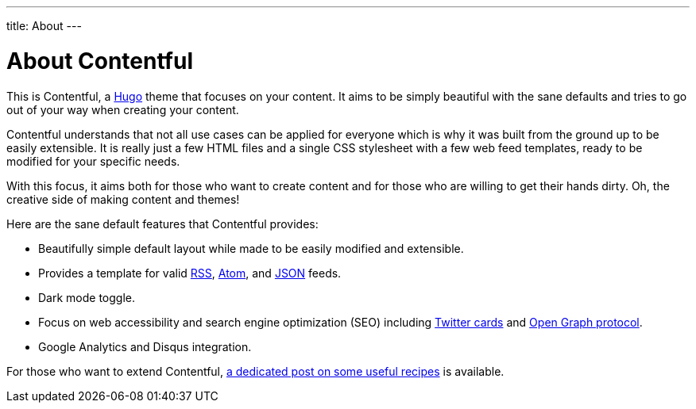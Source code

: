 ---
title: About
---

= About Contentful

This is Contentful, a https://gohugo.io/[Hugo] theme that focuses on your content.
It aims to be simply beautiful with the sane defaults and tries to go out of your way when creating your content.

Contentful understands that not all use cases can be applied for everyone which is why it was built from the ground up to be easily extensible.
It is really just a few HTML files and a single CSS stylesheet with a few web feed templates, ready to be modified for your specific needs.

With this focus, it aims both for those who want to create content and for those who are willing to get their hands dirty.
Oh, the creative side of making content and themes!

Here are the sane default features that Contentful provides:

* Beautifully simple default layout while made to be easily modified and extensible.
* Provides a template for valid https://cyber.harvard.edu/rss/rss.html[RSS], https://tools.ietf.org/html/rfc4287[Atom], and https://jsonfeed.org/[JSON] feeds.
* Dark mode toggle.
* Focus on web accessibility and search engine optimization (SEO) including https://dev.twitter.com/cards[Twitter cards] and https://opengraphprotocol.org/[Open Graph protocol].
* Google Analytics and Disqus integration.

For those who want to extend Contentful, link:../articles/extending-contentful[a dedicated post on some useful recipes] is available.
